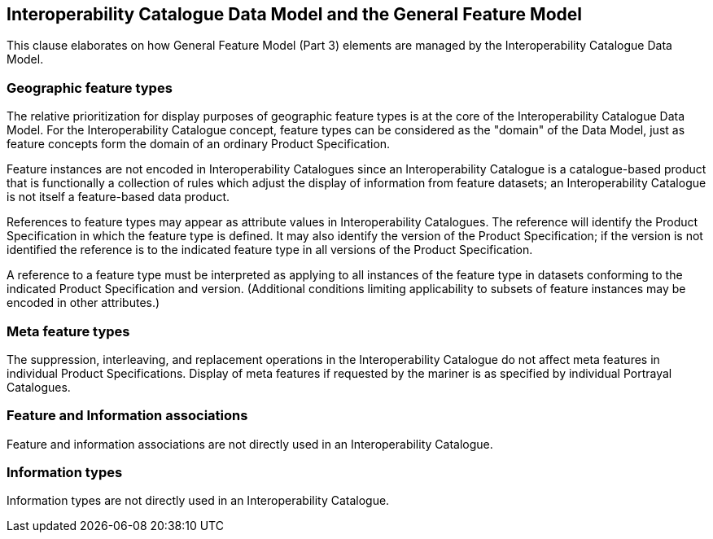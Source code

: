 [[cls-16-7]]
== Interoperability Catalogue Data Model and the General Feature Model

This clause elaborates on how General Feature Model (Part 3) elements are
managed by the Interoperability Catalogue Data Model.

[[cls-16-7.1]]
=== Geographic feature types

The relative prioritization for display purposes of geographic feature
types is at the core of the Interoperability Catalogue Data Model. For the
Interoperability Catalogue concept, feature types can be considered as the
"domain" of the Data Model, just as feature concepts form the domain of an
ordinary Product Specification.

Feature instances are not encoded in Interoperability Catalogues since an
Interoperability Catalogue is a catalogue-based product that is
functionally a collection of rules which adjust the display of information
from feature datasets; an Interoperability Catalogue is not itself a
feature-based data product.

References to feature types may appear as attribute values in
Interoperability Catalogues. The reference will identify the Product
Specification in which the feature type is defined. It may also identify
the version of the Product Specification; if the version is not identified
the reference is to the indicated feature type in all versions of the
Product Specification.

A reference to a feature type must be interpreted as applying to all
instances of the feature type in datasets conforming to the indicated
Product Specification and version. (Additional conditions limiting
applicability to subsets of feature instances may be encoded in other
attributes.)

[[cls-16-7.2]]
=== Meta feature types

The suppression, interleaving, and replacement operations in the
Interoperability Catalogue do not affect meta features in individual
Product Specifications. Display of meta features if requested by the
mariner is as specified by individual Portrayal Catalogues.

[[cls-16-7.3]]
=== Feature and Information associations

Feature and information associations are not directly used in an
Interoperability Catalogue.

[[cls-16-7.4]]
=== Information types

Information types are not directly used in an Interoperability Catalogue.
